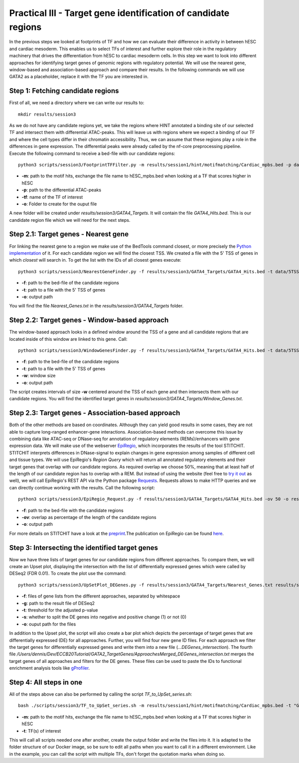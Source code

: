 Practical III - Target gene identification of candidate regions
---------

In the previous steps we looked at footprints of TF and how we can evaluate their difference in activity in between hESC and cardiac mesoderm. This enables us to select TFs of interest and further explore their role in the regulatory machinery that drives the differentiation from hESC to cardiac mesoderm cells. In this step we want to look into different approaches for identifying target genes of genomic regions with regulatory potential. We will use the nearest gene, window-based and association-based approach and compare their results. In the following commands we will use GATA2 as a placeholder, replace it with the TF you are interested in.

Step 1: Fetching candidate regions
=================

First of all, we need a directory where we can write our results to::

   mkdir results/session3

As we do not have any candidate regions yet, we take the regions where HINT annotated a binding site of our selected TF and intersect them with differential ATAC-peaks. This will leave us with regions where we expect a binding of our TF and where the cell types differ in their chromatin accessibility. Thus, we can assume that these regions play a role in the differences in gene expression. The differential peaks were already called by the nf-core preprocessing pipeline. Execute the following command to receive a bed-file with our candidate regions: ::

   python3 scripts/session3/FootprintTFFilter.py -m results/session1/hint/motifmatching/Cardiac_mpbs.bed -p data/nf_core_atacseq/macs/narrowPeak/consensus/deseq2/CardiacvshESC/CardiacvshESC.mRp.clN.deseq2.FDR0.05.results.bed -tf GATA4 -o results/session3/GATA4_Targets

* **-m**: path to the motif hits, exchange the file name to hESC_mpbs.bed when looking at a TF that scores higher in hESC
* **-p**: path to the differential ATAC-peaks
* **-tf**: name of the TF of interest
* **-o**: Folder to create for the ouput file

A new folder will be created under *results/session3/GATA4_Targets*. It will contain the file *GATA4_Hits.bed*. This is our candidate region file which we will need for the next steps.

Step 2.1: Target genes - Nearest gene
=================

For linking the nearest gene to a region we make use of the BedTools command closest, or more precisely the `Python implementation <https://daler.github.io/pybedtools/autodocs/pybedtools.bedtool.BedTool.closest.html>`_ of it. For each candidate region we will find the closest TSS. We created a file with the 5' TSS of genes in which *closest* will search in. To get the list with the IDs of all closest genes execute: ::

  python3 scripts/session3/NearestGeneFinder.py -f results/session3/GATA4_Targets/GATA4_Hits.bed -t data/5TSS_GRCh38p13.txt -o results/session3/GATA4_Targets/Nearest_Genes.txt

  
* **-f**: path to the bed-file of the candidate regions
* **-t**: path to a file with the 5' TSS of genes
* **-o**: output path

You will find the file *Nearest_Genes.txt* in the *results/session3/GATA4_Targets* folder.

Step 2.2: Target genes - Window-based approach
=================

The window-based approach looks in a defined window around the TSS of a gene and all candidate regions that are located inside of this window are linked to this gene. Call: ::

   python3 scripts/session3/WindowGenesFinder.py -f results/session3/GATA4_Targets/GATA4_Hits.bed -t data/5TSS_GRCh38p13.txt -w 50000 -o results/session3/GATA4_Targets/Window_Genes.txt

* **-f**: path to the bed-file of the candidate regions
* **-t**: path to a file with the 5' TSS of genes
* **-w**: window size
* **-o**: output path

The script creates intervals of size **-w** centered around the TSS of each gene and then intersects them with our candidate regions. You will find the identified target genes in *results/session3/GATA4_Targets/Window_Genes.txt*.

Step 2.3: Target genes - Association-based approach
=================
Both of the other methods are based on coordinates. Although they can yield good results in some cases, they are not able to capture long-ranged enhancer-gene interactions. Association-based methods can overcome this issue by combining data like ATAC-seq or DNase-seq for annotation of regulatory elements (REMs)/enhancers with gene expression data. We will make use of the webserver `EpiRegio <https://epiregio.de/>`_, which incorporates the results of the tool STITCHIT. STITCHIT interprets differences in DNase-signal to explain changes in gene expression among samples of different cell and tissue types. We will use EpiRegio's *Region Query* which will return all annotated regulatory elements and their target genes that overlap with our candidate regions. As required overlap we choose 50%, meaning that at least half of the length of our candidate region has to overlap with a REM. But instead of using the website (feel free to `try it out <https://epiregio.de/regionQuery/>`_ as well), we will call EpiRegio's REST API via the Python package `Requests <https://requests.readthedocs.io/en/master/>`_. Requests allows to make HTTP queries and we can directly continue working with the results. Call the following script::

  python3 scripts/session3/EpiRegio_Request.py -f results/session3/GATA4_Targets/GATA4_Hits.bed -ov 50 -o results/session3/GATA4_Targets/Association_Genes.txt

* **-f**: path to the bed-file with the candidate regions
* **-ov**: overlap as percentage of the length of the candidate regions
* **-o**: output path 

For more details on STITCHIT have a look at the `preprint <https://www.biorxiv.org/content/10.1101/585125v1.full>`_.The publication on EpiRegio can be found `here <https://academic.oup.com/nar/article/48/W1/W193/5847772>`_.

Step 3: Intersecting the identified target genes
=================

Now we have three lists of target genes for our candidate regions from different approaches. To compare them, we will create an Upset plot, displaying the intersection with the list of differentially expressed genes which were called by DESeq2 (FDR 0.01). To create the plot use the command::

  python3 scripts/session3/UpSetPlot_DEGenes.py -f results/session3/GATA4_Targets/Nearest_Genes.txt results/session3/GATA4_Targets/Window_Genes.txt results/session3/GATA4_Targets/Association_Genes.txt -g data/DESeq2_result_file_CM_hESC.tabular -t 0.01 -s 0 -o results/session3/GATA4_Targets/

  
* **-f**: files of gene lists from the different approaches, separated by whitespace
* **-g**: path to the result file of DESeq2
* **-t**: threshold for the adjusted p-value
* **-s**: whether to split the DE genes into negative and positive change (1) or not (0)
* **-o**: ouput path for the files

In addition to the Upset plot, the script will also create a bar plot which depicts the percentage of target genes that are differentially expressed (DE) for all approaches. Further, you will find four new gene ID files. For each approach we filter the target genes for differentially expressed genes and write them into a new file (*...DEGenes_intersection*). The fourth file */Users/dennis/Dev/ECCB20Tutorial/GATA2_TargetGenes/ApproachesMerged_DEGenes_intersection.txt* merges the target genes of all approaches and filters for the DE genes. These files can be used to paste the IDs to functional enrichment analysis tools like `gProfiler <https://biit.cs.ut.ee/gprofiler/gost>`_.

Step 4: All steps in one
=================
All of the steps above can also be performed by calling the script *TF_to_UpSet_series.sh*: ::

   bash ./scripts/session3/TF_to_UpSet_series.sh -m results/session1/hint/motifmatching/Cardiac_mpbs.bed -t "GATA2 GATA4"

* **-m**: path to the motif hits, exchange the file name to hESC_mpbs.bed when looking at a TF that scores higher in hESC
* **-t**: TF(s) of interest

This will call all scripts needed one after another, create the output folder and write the files into it. It is adapted to the folder structure of our Docker image, so be sure to edit all paths when you want to call it in a different environment. Like in the example, you can call the script with multiple TFs, don't forget the quotation marks when doing so.

